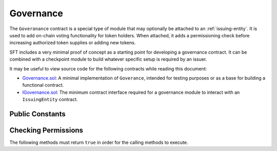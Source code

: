 .. _governance:

##########
Governance
##########

The ``Goveranance`` contract is a special type of module that may optionally be attached to an :ref:`issuing-entity`.  It is used to add on-chain voting functionality for token holders.  When attached, it adds a permissioning check before increasing authorized token supplies or adding new tokens.

SFT includes a very minimal proof of concept as a starting point for developing a governance contract. It can be combined with a checkpoint module to build whatever specific setup is required by an issuer.

It may be useful to view source code for the following contracts while reading this document:

* `Governance.sol <https://github.com/HyperLink-Technology/SFT-Protocol/blob/master/contracts/modules/Governance.sol>`__: A minimal implementation of ``Goverance``, intended for testing purposes or as a base for building a functional contract.
* `IGovernance.sol <https://github.com/HyperLink-Technology/SFT-Protocol/blob/master/contracts/interfaces/IGovernance.sol>`__: The minimum contract interface required for a governance module to interact with an ``IssuingEntity`` contract.

Public Constants
================

.. method:: Governance.issuer()

    The address of the associated ``IssuingEntity`` contract.

    .. code-block:: python

        >>> governance.issuer()
        0x40b49Ad1B8D6A8Df6cEdB56081D51b69e6569e06

Checking Permissions
====================

The following methods must return ``true`` in order for the calling methods to execute.

.. method:: Governance.addToken(address _token)

    Called by ``IssuingEntity.addToken`` before associating a new token contract.

.. method:: Governance.modifyAuthorizedSupply(address _token, uint256 _value)

    Called by ``TokenBase.modifyAuthorizedSupply`` before modifying the authorized supply.
